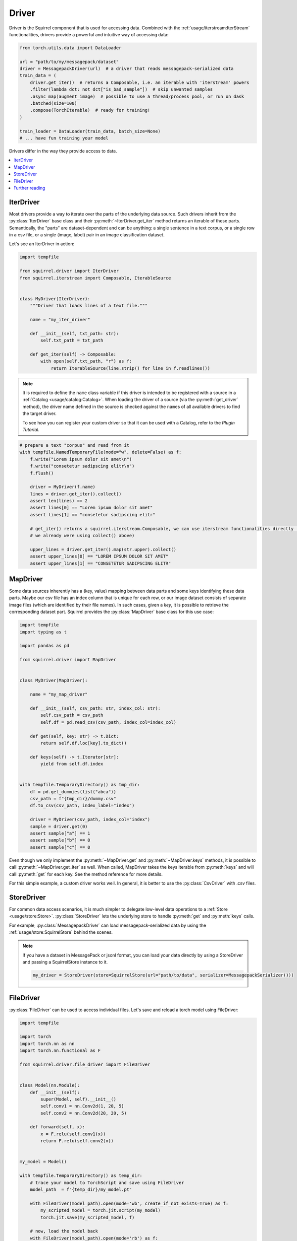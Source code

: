 Driver
==============

Driver is the Squirrel component that is used for accessing data.
Combined with the :ref:`usage/iterstream:IterStream` functionalities, drivers provide a powerful and intuitive way of accessing data:

.. code-block:: python
    
    from torch.utils.data import DataLoader

    url = "path/to/my/messagepack/dataset"
    driver = MessagepackDriver(url)  # a driver that reads messagepack-serialized data
    train_data = (
        driver.get_iter()  # returns a Composable, i.e. an iterable with 'iterstream' powers
        .filter(lambda dct: not dct["is_bad_sample"])  # skip unwanted samples
        .async_map(augment_image)  # possible to use a thread/process pool, or run on dask
        .batched(size=100)
        .compose(TorchIterable)  # ready for training!
    )

    train_loader = DataLoader(train_data, batch_size=None)
    # ... have fun training your model

Drivers differ in the way they provide access to data.

.. contents::
    :local:

IterDriver
----------

Most drivers provide a way to iterate over the parts of the underlying data source.
Such drivers inherit from the :py:class:`IterDriver` base class and their :py:meth:`~IterDriver.get_iter` method returns
an iterable of these parts.
Semantically, the "parts" are dataset-dependent and can be anything: a single sentence in a text corpus, or a single
row in a csv file, or a single (image, label) pair in an image classification dataset.

Let's see an IterDriver in action:

.. code-block:: python

    import tempfile

    from squirrel.driver import IterDriver
    from squirrel.iterstream import Composable, IterableSource


    class MyDriver(IterDriver):
        """Driver that loads lines of a text file."""

        name = "my_iter_driver"

        def __init__(self, txt_path: str):
            self.txt_path = txt_path

        def get_iter(self) -> Composable:
            with open(self.txt_path, "r") as f:
                return IterableSource(line.strip() for line in f.readlines())


.. note::

    It is required to define the ``name`` class variable if this driver is intended to be registered with a source in a :ref:`Catalog <usage/catalog:Catalog>`.
    When loading the driver of a source (via the :py:meth:`get_driver` method), the driver name defined in the source
    is checked against the ``name``\s of all available drivers to find the target driver.

    To see how you can register your custom driver so that it can be used with a Catalog, refer to the `Plugin Tutorial`.

.. code-block:: python

    # prepare a text "corpus" and read from it
    with tempfile.NamedTemporaryFile(mode="w", delete=False) as f:
        f.write("Lorem ipsum dolor sit amet\n")
        f.write("consetetur sadipscing elitr\n")
        f.flush()

        driver = MyDriver(f.name)
        lines = driver.get_iter().collect()
        assert len(lines) == 2
        assert lines[0] == "Lorem ipsum dolor sit amet"
        assert lines[1] == "consetetur sadipscing elitr"

        # get_iter() returns a squirrel.iterstream.Composable, we can use iterstream functionalities directly (actually 
        # we already were using collect() above)

        upper_lines = driver.get_iter().map(str.upper).collect()
        assert upper_lines[0] == "LOREM IPSUM DOLOR SIT AMET"
        assert upper_lines[1] == "CONSETETUR SADIPSCING ELITR"

MapDriver
---------

Some data sources inherently has a (key, value) mapping between data parts and some keys identifying these data parts.
Maybe our csv file has an index column that is unique for each row, or our image dataset consists of separate image
files (which are identified by their file names).
In such cases, given a `key`, it is possible to retrieve the corresponding dataset part.
Squirrel provides the :py:class:`MapDriver` base class for this use case:

.. code-block:: python

    import tempfile
    import typing as t

    import pandas as pd

    from squirrel.driver import MapDriver


    class MyDriver(MapDriver):

        name = "my_map_driver"

        def __init__(self, csv_path: str, index_col: str):
            self.csv_path = csv_path
            self.df = pd.read_csv(csv_path, index_col=index_col)

        def get(self, key: str) -> t.Dict:
            return self.df.loc[key].to_dict()

        def keys(self) -> t.Iterator[str]:
            yield from self.df.index


    with tempfile.TemporaryDirectory() as tmp_dir:
        df = pd.get_dummies(list("abca"))
        csv_path = f"{tmp_dir}/dummy.csv"
        df.to_csv(csv_path, index_label="index")

        driver = MyDriver(csv_path, index_col="index")
        sample = driver.get(0)
        assert sample["a"] == 1
        assert sample["b"] == 0
        assert sample["c"] == 0

Even though we only implement the :py:meth:`~MapDriver.get` and :py:meth:`~MapDriver.keys` methods, it is possible to
call :py:meth:`~MapDriver.get_iter` as well. When called, MapDriver takes the keys iterable from :py:meth:`keys` and
will call :py:meth:`get` for each key. See the method reference for more details.

For this simple example, a custom driver works well. In general, it is better to use the :py:class:`CsvDriver` with
.csv files.

StoreDriver
-----------
For common data access scenarios, it is much simpler to delegate low-level data operations to a :ref:`Store <usage/store:Store>`.
:py:class:`StoreDriver` lets the underlying store to handle :py:meth:`get` and :py:meth:`keys` calls.

For example, :py:class:`MessagepackDriver` can load messagepack-serialized data by using the :ref:`usage/store:SquirrelStore`
behind the scenes.

.. note::

    If you have a dataset in MessagePack or jsonl format, you can load your data directly by using a StoreDriver and
    passing a SquirrelStore instance to it.

    .. code-block:: python

        my_driver = StoreDriver(store=SquirrelStore(url="path/to/data", serializer=MessagepackSerializer()))



FileDriver
----------
:py:class:`FileDriver` can be used to access individual files. Let's save and reload a torch model using FileDriver:


.. code-block:: python

    import tempfile

    import torch
    import torch.nn as nn
    import torch.nn.functional as F

    from squirrel.driver.file_driver import FileDriver


    class Model(nn.Module):
        def __init__(self):
            super(Model, self).__init__()
            self.conv1 = nn.Conv2d(1, 20, 5)
            self.conv2 = nn.Conv2d(20, 20, 5)

        def forward(self, x):
            x = F.relu(self.conv1(x))
            return F.relu(self.conv2(x))


    my_model = Model()

    with tempfile.TemporaryDirectory() as temp_dir:
        # trace your model to TorchScript and save using FileDriver
        model_path  = f"{temp_dir}/my_model.pt"
        
        with FileDriver(model_path).open(mode='wb', create_if_not_exists=True) as f:
            my_scripted_model = torch.jit.script(my_model)
            torch.jit.save(my_scripted_model, f)

        # now, load the model back
        with FileDriver(model_path).open(mode='rb') as f:
            model_reloaded = torch.jit.load(f)
        
        # test that model outputs are the same
        batch = torch.rand(16, 1, 100,100)
        assert torch.equal(my_model(batch), model_reloaded(batch))

Further reading
---------------
Drivers can be registered as part of a :py:class:`~squirrel.catalog.source.Source` in a :ref:`Catalog <usage/catalog:Catalog>`.

`squirrel-datasets <https://squirrel-datasets-core.readthedocs.io/en/latest/>`_ provides drivers to load data from
various datasets.
